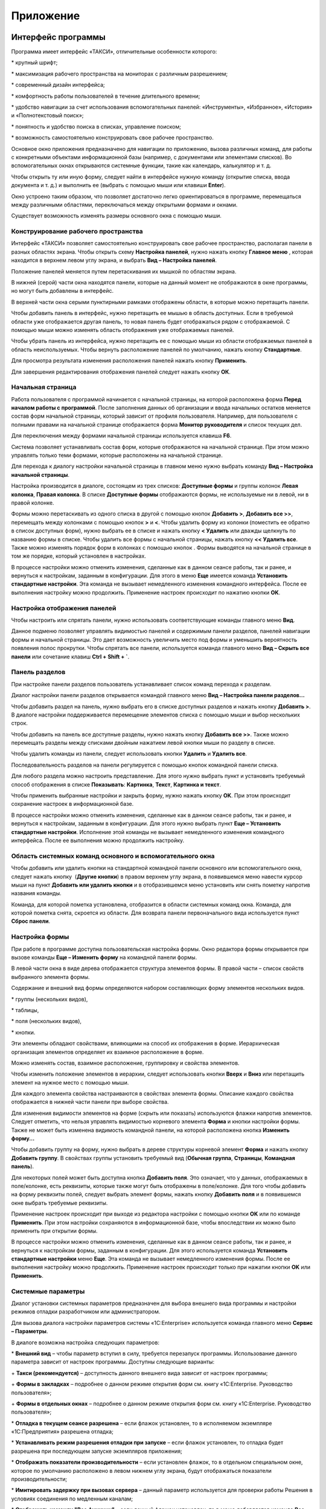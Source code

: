 Приложение
==========

Интерфейс программы
-------------------

Программа имеет интерфейс «ТАКСИ», отличительные особенности которого:

* крупный шрифт;

* максимизация рабочего пространства на мониторах с различным
разрешением;

* современный дизайн интерфейса;

* комфортность работы пользователей в течение длительного времени;

* удобство навигации за счет использования вспомогательных панелей:
«Инструменты», «Избранное», «История» и «Полнотекстовый поиск»;

* понятность и удобство поиска в списках, управление поиском;

* возможность самостоятельно конструировать свое рабочее пространство.

Основное окно приложения предназначено для навигации по приложению,
вызова различных команд, для работы с конкретными объектами
информационной базы (например, с документами или элементами списков). Во
вспомогательных окнах открываются системные функции, такие как
календарь, калькулятор и т. д.

Чтобы открыть ту или иную форму, следует найти в интерфейсе нужную
команду (открытие списка, ввода документа и т. д.) и выполнить ее
(выбрать с помощью мыши или клавиши **Enter**).

|image806.png|

Окно устроено таким образом, что позволяет достаточно легко
ориентироваться в программе, перемещаться между различными областями,
переключаться между открытыми формами и окнами.

Существует возможность изменять размеры основного окна с помощью мыши.

Конструирование рабочего пространства
~~~~~~~~~~~~~~~~~~~~~~~~~~~~~~~~~~~~~

Интерфейс «ТАКСИ» позволяет самостоятельно конструировать свое рабочее
пространство, располагая панели в разных областях экрана. Чтобы открыть
схему **Настройка панелей**, нужно нажать кнопку **Главное меню**
|image808.png|,
которая находится в верхнем левом углу экрана, и выбрать **Вид –
Настройка панелей**.

|image810.png|

Положение панелей меняется путем перетаскивания их мышкой по областям
экрана.

В нижней (серой) части окна находятся панели, которые на данный момент
не отображаются в окне программы, но могут быть добавлены в интерфейс.

В верхней части окна серыми пунктирными рамками отображены области, в
которые можно перетащить панели.

Чтобы добавить панель в интерфейс, нужно перетащить ее мышью в область
доступных. Если в требуемой области уже отображается другая панель, то
новая панель будет отображаться рядом с отображаемой. С помощью мыши
можно изменять область отображения уже отображаемых панелей.

Чтобы убрать панель из интерфейса, нужно перетащить ее с помощью мыши из
области отображаемых панелей в область неиспользуемых. Чтобы вернуть
расположение панелей по умолчанию, нажать кнопку **Стандартные**.

Для просмотра результата изменения расположения панелей нажать кнопку
**Применить**.

Для завершения редактирования отображения панелей следует нажать кнопку
**ОК**.

Начальная страница
~~~~~~~~~~~~~~~~~~

Работа пользователя с программой начинается с начальной страницы, на
которой расположена форма **Перед началом работы с программой**. После
заполнения данных об организации и ввода начальных остатков меняется
состав форм начальной страницы, который зависит от профиля пользователя.
Например, для пользователя с полными правами на начальной странице
отображается форма **Монитор руководителя** и список текущих дел.

|image812.png|

Для переключения между формами начальной страницы используется клавиша
**F6**.

Система позволяет устанавливать состав форм, которые отображаются на
начальной странице. При этом можно управлять только теми формами,
которые расположены на начальной странице.

Для перехода к диалогу настройки начальной страницы в главном меню нужно
выбрать команду **Вид – Настройка начальной страницы**.

Настройка производится в диалоге, состоящем из трех списков: **Доступные
формы** и группы колонок **Левая колонка**, **Правая колонка**. В списке
**Доступные формы** отображаются формы, не используемые ни в левой, ни в
правой колонке.

|image814.png|

Формы можно перетаскивать из одного списка в другой с помощью кнопок
**Добавить >**, **Добавить все >>**, перемещать между колонками с
помощью кнопок **>** и **<**. Чтобы удалить форму из колонки (поместить
ее обратно в список доступных форм), нужно выбрать ее в списке и нажать
кнопку **< Удалить** или дважды щелкнуть по названию формы в списке.
Чтобы удалить все формы с начальной страницы, нажать кнопку **<< Удалить
все**. Также можно изменять порядок форм в колонках с помощью кнопок
|image816.png|.
Формы выводятся на начальной странице в том же порядке, который
установлен в настройках.

В процессе настройки можно отменить изменения, сделанные как в данном
сеансе работы, так и ранее, и вернуться к настройкам, заданным в
конфигурации. Для этого в меню **Еще** имеется команда **Установить
стандартные настройки**. Эта команда не вызывает немедленного изменения
командного интерфейса. После ее выполнения настройку можно продолжить.
Применение настроек происходит по нажатию кнопки **OK**.

Настройка отображения панелей
~~~~~~~~~~~~~~~~~~~~~~~~~~~~~

Чтобы настроить или спрятать панели, нужно использовать соответствующие
команды главного меню **Вид**.

|image818.png|

Данное подменю позволяет управлять видимостью панелей и содержимым
панели разделов, панелей навигации формы и начальной страницы. Это дает
возможность увеличить место под формы и уменьшить вероятность появления
полос прокрутки. Чтобы спрятать все панели, используется команда
главного меню **Вид – Скрыть все панели** или сочетание клавиш **Ctrl +
Shift + `**.

Панель разделов
~~~~~~~~~~~~~~~

При настройке панели разделов пользователь устанавливает список команд
перехода к разделам.

Диалог настройки панели разделов открывается командой главного меню
**Вид – Настройка панели разделов...**

|image820.png|

Чтобы добавить раздел на панель, нужно выбрать его в списке доступных
разделов и нажать кнопку **Добавить >**. В диалоге настройки
поддерживается перемещение элементов списка с помощью мыши и выбор
нескольких строк.

Чтобы добавить на панель все доступные разделы, нужно нажать кнопку
**Добавить все >>**. Также можно перемещать разделы между списками
двойным нажатием левой кнопки мыши по разделу в списке.

Чтобы удалить команды из панели, следует использовать кнопки **Удалить**
и **Удалить все**.

Последовательность разделов на панели регулируется с помощью кнопок
командной панели списка.

Для любого раздела можно настроить представление. Для этого нужно
выбрать пункт и установить требуемый способ отображения в списке
**Показывать**: **Картинка**, **Текст**, **Картинка и текст**.

Чтобы применить выбранные настройки и закрыть форму, нужно нажать кнопку
**OK**. При этом происходит сохранение настроек в информационной базе.

В процессе настройки можно отменить изменения, сделанные как в данном
сеансе работы, так и ранее, и вернуться к настройкам, заданным в
конфигурации. Для этого нужно выбрать пункт **Еще – Установить
стандартные настройки**. Исполнение этой команды не вызывает
немедленного изменения командного интерфейса. После ее выполнения можно
продолжить настройку.

Область системных команд основного и вспомогательного окна
~~~~~~~~~~~~~~~~~~~~~~~~~~~~~~~~~~~~~~~~~~~~~~~~~~~~~~~~~~

Чтобы добавить или удалить кнопки на стандартной командной панели
основного или вспомогательного окна, следует нажать кнопку
|image822.png| (**Другие
кнопки**) в правом верхнем углу экрана, в появившемся меню навести
курсор мыши на пункт **Добавить или удалить кнопки** и в отобразившемся
меню установить или снять пометку напротив названия команды.

|image824.png|

Команда, для которой пометка установлена, отобразится в области
системных команд окна. Команда, для которой пометка снята, скроется из
области. Для возврата панели первоначального вида используется пункт
**Сброс панели**.

Настройка формы
~~~~~~~~~~~~~~~

При работе в программе доступна пользовательская настройка формы. Окно
редактора формы открывается при вызове команды **Еще – Изменить форму**
на командной панели формы.

|image826.png|

В левой части окна в виде дерева отображается структура элементов формы.
В правой части – список свойств выбранного элемента формы.

Содержание и внешний вид формы определяются набором составляющих форму
элементов нескольких видов.

* группы (нескольких видов),

* таблицы,

* поля (нескольких видов),

* кнопки.

Эти элементы обладают свойствами, влияющими на способ их отображения в
форме. Иерархическая организация элементов определяет их взаимное
расположение в форме.

Можно изменять состав, взаимное расположение, группировку и свойства
элементов.

Чтобы изменить положение элементов в иерархии, следует использовать
кнопки **Вверх** и **Вниз** или перетащить элемент на нужное место с
помощью мыши.

Для каждого элемента свойства настраиваются в свойствах элемента формы.
Описание каждого свойства отображается в нижней части панели при выборе
свойства.

Для изменения видимости элементов на форме (скрыть или показать)
используются флажки напротив элементов. Следует отметить, что нельзя
управлять видимостью корневого элемента **Форма** и кнопки настройки
формы. Также не может быть изменена видимость командной панели, на
которой расположена кнопка **Изменить форму...**

Чтобы добавить группу на форму, нужно выбрать в дереве структуры
корневой элемент **Форма** и нажать кнопку **Добавить группу**. В
свойствах группы установить требуемый вид (**Обычная группа**,
**Страницы**, **Командная панель**).

Для некоторых полей может быть доступна кнопка **Добавить поля**. Это
означает, что у данных, отображаемых в поле/колонке, есть реквизиты,
которые также могут быть отображены в поле/колонке. Для того чтобы
добавить на форму реквизиты полей, следует выбрать элемент формы, нажать
кнопку **Добавить поля** и в появившемся окне выбрать требуемые
реквизиты.

Применение настроек происходит при выходе из редактора настройки с
помощью кнопки **OK** или по команде **Применить**. При этом настройки
сохраняются в информационной базе, чтобы впоследствии их можно было
применить при открытии формы.

В процессе настройки можно отменить изменения, сделанные как в данном
сеансе работы, так и ранее, и вернуться к настройкам формы, заданным в
конфигурации. Для этого используется команда **Установить стандартные
настройки** меню **Еще**. Эта команда не вызывает немедленного изменения
формы. После ее выполнения настройку можно продолжить. Применение
настроек происходит только при нажатии кнопки **OK** или **Применить**.

Системные параметры
~~~~~~~~~~~~~~~~~~~

Диалог установки системных параметров предназначен для выбора внешнего
вида программы и настройки режимов отладки разработчиком или
администратором.

Для вызова диалога настройки параметров системы «1C:Enterprise»
используется команда главного меню **Сервис – Параметры**.

|image828.png|

В диалоге возможна настройка следующих параметров:

* **Внешний вид** – чтобы параметр вступил в силу, требуется
перезапуск программы. Использование данного параметра зависит от
настроек программы. Доступны следующие варианты:

+ **Такси (рекомендуется)** – доступность данного внешнего вида
зависит от настроек программы;

+ **Формы в закладках** – подробнее о данном режиме открытия форм см.
книгу «1C:Enterprise. Руководство пользователя»;

+ **Формы в отдельных окнах** – подробнее о данном режиме открытия
форм см. книгу «1C:Enterprise. Руководство пользователя»;

* **Отладка в текущем сеансе разрешена** – если флажок установлен, то
в исполняемом экземпляре «1С:Предприятия» разрешена отладка;

* **Устанавливать режим разрешения отладки при запуске** – если флажок
установлен, то отладка будет разрешена при последующем запуске
экземпляров приложения;

* **Отображать показатели производительности** – если установлен
флажок, то в отдельном специальном окне, которое по умолчанию
расположено в левом нижнем углу экрана, будут отображаться показатели
производительности;

* **Имитировать задержку при вызовах сервера** – данный параметр
используется для проверки работы Решения в условиях соединения по
медленным каналам;

* **Отображать команду "Все функции"** – если данный флажок
установлен, то в меню добавляется команда **Все функции**, с помощью
которой возможно выполнение различных действий. В список включены все
объекты Решения независимо от того, включены ли они в интерфейс системы
или нет. Данная настройка доступна, если пользователь имеет право на
использование режима **Все функции**.

Подробнее о влиянии значений системных параметров см. в книге
«1C:Enterprise. Руководство разработчика».

Управление окнами
~~~~~~~~~~~~~~~~~

В процессе работы помимо основного окна может быть открыто несколько
вспомогательных. Платформа предоставляет механизм управления окнами и
перехода между ними.

Для вызова диалога управления окнами нужно выбрать пункт **Окна – Все
окна** главного меню. В диалоге отображается список окон, открытых к
настоящему моменту.

Чтобы перейти к требуемому окну, нужно выбрать его в списке и нажать
кнопку **Перейти**. Диалог окна закроется автоматически.

Чтобы закрыть несколько окон, следует выбрать их с помощью мыши,
удерживая клавишу **Shift**, и нажать кнопку **Закрыть окна**. Основное
окно не может быть закрыто с помощью этого диалога.

Также для переключения между окнами одного сеанса используются сочетания
клавиш **Ctrl + Tab, Ctrl + Shift + Tab, Ctrl + Shift + F6**. Для
перехода к следующему активному окну следует нажать клавиши **Ctrl +
Tab** или **Ctrl + F6**, для перехода к предыдущему окну – **Ctrl +
Shift + Tab** или **Ctrl + Shift + F6**. При этом учитываются открытые
модальные и блокирующие окна – окно, перекрытое блокирующим окном,
активировано не будет.

Окна текстовых и табличных документов
~~~~~~~~~~~~~~~~~~~~~~~~~~~~~~~~~~~~~

Система «1C:Enterprise» помимо различных форм, предназначенных для
учетных целей, предоставляет возможность работы с текстовыми и
табличными документами (отчеты и созданные пользователем табличные
документы). Для этих типов окон становятся доступными пункты меню,
предоставляющие дополнительный сервис при просмотре и редактировании.

Восстановление положения окна
~~~~~~~~~~~~~~~~~~~~~~~~~~~~~

Положение, размер и состояние окна можно изменять. При закрытии
последние параметры отображения сохраняются, и при повторном открытии
окно открывается с последними значениями параметров показа.

Для восстановления первоначального положения, размера и состояния окна
следует в главном меню выбрать пункт **Окна – Восстановить положение
окна**. При этом запомненные значения параметров показа сбрасываются и
восстанавливаются первоначальные, какие были при первом открытии.

Пример основного бизнес-процесса
--------------------------------

Рассмотрим пример основного бизнес-процесса с использованием данных
демонстрационной базы.

Пусть компания «Ветерок» занимается сборкой, продажей и монтажом
кондиционеров. Сведения о товарах и услугах заранее введены в
информационную базу.

В компанию обращается новый клиент с желанием заказать кондиционер с
установкой и монтажом.

Регистрация нового клиента
~~~~~~~~~~~~~~~~~~~~~~~~~~

Для регистрации нового клиента нужно перейти в раздел программы
**Продажи** и на панели действий нажать гиперссылку **Контрагент**. В
результате откроется форма ввода сведений о клиенте.

|image830.png|

Если клиент является физическим лицом, то для него достаточно ввести имя
или фамилию в поле **Наименование**.

Регистрация заказа покупателя и договора
~~~~~~~~~~~~~~~~~~~~~~~~~~~~~~~~~~~~~~~~

Переходим к оформлению заказа покупателя. Этот документ удобно
сформировать непосредственно из карточки контрагента сразу после
регистрации.

|image832.png|

В новом документе необходимо указать договор и заполнить в нем поля
сроков оплаты.

|image834.png|

Регистрация выпуска кондиционера
~~~~~~~~~~~~~~~~~~~~~~~~~~~~~~~~

Далее пользователь должен выбрать источник обеспечения потребностей по
заказу клиента. В программе доступны следующие источники: заказ на
производство на складе или в подразделении предприятия, заказ
поставщику, остатки на складе. В нашем случае заказ придется разделить
на две части, поскольку в его выполнении участвуют разные подразделения
(собирает кондиционер одно подразделение, а монтирует другое).

Документ **Заказ на производство** можно сформировать на основе
документа **Заказ покупателя** с видом операции **Заказ на продажу**.
Новый документ адресуется подразделению **Сборочный цех**.

|image836.png|

|image838.png|

Факт сборки кондиционера регистрируется документом **Производство**,
который можно сформировать на основании документа **Заказ на
производство**.

Для перемещения выпущенного кондиционера из цеха на склад, откуда он
будет отгружен заказчику, можно либо ввести документ **Перемещение
запасов** (на основании документа **Производство**), указав в поле
**Получатель** место хранения – склад, куда перемещается кондиционер,
либо указать целевые склады и склады-источники непосредственно в форме
документа **Производство**.

|image841.png|

Счет на оплату
~~~~~~~~~~~~~~

На основании заказа покупателю может быть создан документ **Счет на
оплату**.

|image843.png|

Регистрация выполнения монтажа
~~~~~~~~~~~~~~~~~~~~~~~~~~~~~~

Факт монтажа кондиционера и приемки работы клиентом может
регистрироваться документом **Акт выполненных работ** либо
**Заказ-наряд**.

Акт выполненных работ может быть создан либо на основании обычного
заказа покупателя (в этом случае в него автоматически будут перенесены
все заказанные покупателем работы и услуги, не относящиеся к сборке
кондиционера, включая установку и монтаж), либо на основании документа
**Счет на оплату**.

|image845.png|

Документ **Заказ-наряд** вводится независимо и выполняет несколько
функций сразу: заказа покупателя, счета на оплату, акта выполненных
работ и расходной накладной для сферы сервисных услуг со списанием на
него прямых материальных, трудовых затрат.

|image847.png|

Получение оплаты
~~~~~~~~~~~~~~~~

Факт оплаты услуг наличными денежными средствами регистрируется
документом **Поступление в кассу**, создаваемым на основании документа
**Акт выполненных работ** либо **Заказ покупателя** с видом операции
**Заказ-наряд**. Табличное поле формы документа, отображающее детали
платежа, может быть заполнено методом подбора.

|image849.png|

Факт оплаты услуг безналичными денежными средствами регистрируется
документом **Поступление на счет**. Он может быть введен на основании
заказа покупателя, счета, выставленного покупателю, или акта выполненных
работ.

|image851.png|

Использование отчетов
~~~~~~~~~~~~~~~~~~~~~

На всех этапах прохождения бизнес-процесса можно прибегать к помощи
отчетов. Так, информация, содержащаяся в табличных полях документов
**Заказ покупателя**, отображается в отчете **Расчеты с покупателями**.

Сводные данные по выполнению работ и производству продукции отображаются
в отчете **Выпуск продукции**.

.. |image806.png| image:: media/image415.png
   :width: 4.33333in
   :height: 2.88542in
.. |image808.png| image:: media/image416.png
   :width: 0.10417in
   :height: 0.125in
.. |image810.png| image:: media/image417.png
   :width: 3.46875in
   :height: 2.44792in
.. |image812.png| image:: media/image418.png
   :width: 4.25in
   :height: 2.75in
.. |image814.png| image:: media/image419.png
   :width: 4.33333in
   :height: 2.8125in
.. |image816.png| image:: media/image420.png
   :width: 0.25in
   :height: 0.125in
.. |image818.png| image:: media/image421.png
   :width: 3.08333in
   :height: 1.26042in
.. |image820.png| image:: media/image422.png
   :width: 4.25in
   :height: 2.98958in
.. |image822.png| image:: media/image423.png
   :height: 0.11458in
.. |image824.png| image:: media/image424.png
.. |image824.png| image:: media/image424.png
   :width: 3.14583in
   :height: 2.32292in
.. |image826.png| image:: media/image425.png
   :width: 4.22917in
   :height: 3.80208in
.. |image828.png| image:: media/image426.png
   :width: 2.66667in
   :height: 3.01042in
.. |image830.png| image:: media/image427.png
   :width: 4.33333in
   :height: 3.02083in
.. |image832.png| image:: media/image428.png
   :width: 4.33333in
   :height: 2.66667in
.. |image834.png| image:: media/image429.png
   :width: 4.33333in
   :height: 2.17708in
.. |image836.png| image:: media/image430.png
   :width: 4.33333in
   :height: 3.32292in
.. |image838.png| image:: media/image431.png
   :width: 4.33333in
   :height: 3.05208in
.. |image841.png| image:: media/image432.png
   :width: 4.33333in
   :height: 2.53125in
.. |image843.png| image:: media/image433.png
   :width: 4.33333in
   :height: 2.44792in
.. |image845.png| image:: media/image434.png
   :width: 4.33333in
   :height: 2.59375in
.. |image847.png| image:: media/image435.png
   :width: 4.33333in
   :height: 2.88542in
.. |image849.png| image:: media/image436.png
   :width: 4.33333in
   :height: 2.88542in
.. |image851.png| image:: media/image437.png
   :width: 4.33333in
   :height: 2.88542in
